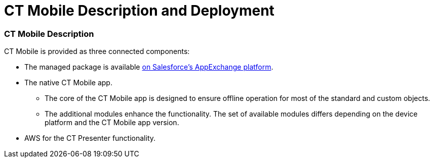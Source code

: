 = CT Mobile Description and Deployment

:toc: :toclevels: 3

[[h2_1981964373]]
=== CT Mobile Description

CT Mobile is provided as three connected components:​

* The managed package is available
https://appexchange.salesforce.com/appxListingDetail?listingId=a0N3000000B52vkEAB[on
Salesforce’s AppExchange platform].
* The native CT Mobile app.
** The core of the CT Mobile app is designed to ensure offline operation
for most of the standard and custom objects.
** The additional modules enhance the functionality. The set of
available modules differs depending on the device platform and the CT
Mobile app version.
* AWS for the CT Presenter functionality.

ifdef::kotlin[]

image:CT-Mobile-Architecture.png[]

[[h2__426184834]]
=== Deployment Steps

CT Mobile is deployed in the following order:

. xref:ct-mobile-description-and-deployment#h2_1760736937[Install
the CT Mobile package] in your Salesforce organization.
. xref:ct-mobile-description-and-deployment#h2_720612721[Integrate
the CT Mobile package] with the target system.
. xref:ct-mobile-description-and-deployment#h2_1575473858[Configure
the CT Mobile solution].
. xref:ct-mobile-description-and-deployment#h2__501372078[Install
the CT Mobile app] on your mobile device.
. xref:ct-mobile-description-and-deployment#h2_586849428[Log in to
the CT Mobile app] and
xref:ct-mobile-description-and-deployment#h2_1500017970[perform the
first synchronization].
. Set up desired integrations, for example, with CT Orders, CT Sign, CG
Cloud, etc.

To find out more about integrations, go
to xref:ct-mobile-os-comparison#h3_839939660[Other modules
availability] and xref:ct-mobile-os-comparison#h2__303479492[Integrations].

[[h2_1760736937]]
=== CT Mobile Package Installation

CT Mobile package is available for the following Salesforce editions:

* Enterprise
* Unlimited
* Force.com
* Developer
* Performance



CT Mobile is an add-on to Salesforce that is provided as an Appexchange
ISV product and allows users to work with Salesforce offline.

xref:installing-ct-mobile-package[Follow the guide] to install the
CT Mobile package. After installation,
xref:remote-site-settings[set up remote site settings].

[[h3__273727017]]
==== CT Mobile Package Description

[width="100%",cols="50%,50%",]
|===
a|
[[h4_1423918535]]
===== UI Tools

* xref:ct-mobile-control-panel[CT Mobile Control Panel]​ is a tool
to provide a clear and convenient UI for CT Mobile settings. It is based
on Angular and REST API. Since the , you can use
xref:ct-mobile-control-panel-new[CT Mobile Control Panel 2.0] with
more modern user interface and better performance.
* Application Editor​ is a tool to edit
xref:manual-creating-clm-presentation[CLM presentations]. For
xref:creating-plain-clm-presentation[plain CLM presentations],
the xref:plain-application-editor[Plain Application Editor] is in
use. It is located on Azure infrastructure
with [.apiobject]#Node.JS/Mongo DB.#
* **Geolocation Center**​ is the core functionality to work with
geolocation data. The administrator can view account geolocation,
activity geolocation, and activity record details, and geo-trace mobile
users in real-time in Salesforce.
* *Notification Center* is the core functionality for personal or mass
sending PUSH messages to mobile users.



[[h4__559203458]]
===== Salesforce Metadata

xref:metadata-archive#h2_1854953360[Salesforce metadata] is
responsible for the correct operation of CT Mobile workflows, lookup
filters, and dashboards in offline mode.

ifdef::andr[]

The CT Mobile app requests metadata using the
https://developer.salesforce.com/docs/atlas.en-us.api_meta.meta/api_meta/meta_intro.htm[Metadata
API] and other APIs with valid administrator credentials.

ifdef::ios,win,kotlin[]

The CT Mobile app requests metadata using the
https://developer.salesforce.com/docs/atlas.en-us.api_meta.meta/api_meta/meta_intro.htm[Metadata
API] and xref:metadata-checker#h2__1036043893[the metadata archive]
and other APIs.



[[h4_1504347972]]
===== Mobile App Settings

ifdef::andr,kotlin[]

xref:custom-settings[Custom settings and custom metadata types] are
used to store profile and list type settings for CT Mobile app
customization specified on the tabs of the CT Mobile Control Panel.

ifdef::ios,win[]

xref:custom-settings[Custom settings&#44; custom metadata types],
and the xref:ctm-settings[CTM Settings] object are used to store
profile and list type settings for CT Mobile app customization specified
on the tabs of the CT Mobile Control Panel.

[TIP] ==== Use the
xref:ct-mobile-control-panel-tools#h3__1658362952[Refresh CTM
Settings] button ==== to align consistency between CTM Settings and
Custom Settings in case of errors.



[[h4_789622594]]
===== Components

* Apex classes and xref:trigger-settings[triggers] are used for
managing CLM presentations and the content publishing routine.
* Visualforce and Lightning components for UI Tools.
* https://help.salesforce.com/articleView?id=sf.cl_about.htm&type=5[Custom
labels] to provide multilingual support.

a|
image:Managed-Package-Structure.png[]

|===

[[h2_720612721]]
=== Integration of CT Mobile with the Target System

The CT Mobile app is a solution that allows users to operate with the
target system data in offline mode. The target system is a client
Salesforce organization with the installed
https://help.customertimes.com/smart/project-ct-cpg/ct-cpg-solution[CT
CPG] or
https://help.customertimes.com/articles/project-ct-pharma/ct-pharma-solution[CT
Pharma] package.



To create a relationship between CT Mobile package components and a
client system:

* Fill out the
xref:ct-mobile-control-panel-general#h3__2141706831[Product Object
API Name] and
xref:ct-mobile-control-panel-general#h3_494016929[Reference Object
API Name] fields on *CT Mobile Control Panel: General*, or
xref:ct-mobile-control-panel-general-new#h4__351797814[Relate
Contact to Multiple Accounts by Junction Object] in *CT Mobile Control
Panel 2.0: General*.
* Create the lookup field to the required[.object]#Activity#
object on the xref:clm-applicationstats[Application Stats] object.
In the case of using several[.object]#Activity# objects, the
relationship field has to be created for each of them. A field with the
lookup type for the[.object]#Activity# object will be
automatically created for each[.object]#Activity# object
specified on the xref:ct-mobile-control-panel-calendar[CT Mobile
Control Panel: Calendar] (or
xref:ct-mobile-control-panel-activities-new[CT Mobile Control Panel
2.0: Activities]).
* Create the lookup field to the specified _Product_ object on the
xref:clm-application[Application] object.

ifdef::ios[][TIP] ==== CT mobile allows identifying
xref:system-label[the records created or edited in the CT Mobile
app]. ====

[[h2_1575473858]]
=== CT Mobile Solution Configuration

We kindly ask you to perform all customization
via xref:ct-mobile-control-panel[CT Mobile Control
Panel]/xref:ct-mobile-control-panel-new[CT Mobile Control Panel
2.0] and set up a separate profile for a user who configures the system.

* The user should have the _Modify All Data_ and _Modify Metadata
Through Metadata API Functions_ permission and access to all fields and
objects.
* Assign
the _xref:application-permission-settings.html#h2__1046081510[CT Mobile
Administrator]_ permission set that contains all required permissions
listed above and access to all required Apex classes for the correct
operation of the CT Mobile package and CT Mobile app.

Assign the _CT Mobile User_ permission set to all profiles of users who
will work with the CT Mobile app.



The CT Mobile solution provides offline record management and customized
screen forms for the CT Mobile app to simplify and upscale the field
sales force teams' work. In your Salesforce organization, you can:

Customize the xref:home-screen[Home Screen].

Add objects and modules to xref:app-menu[the main menu].

Specify available offline objects (refer to
xref:ct-mobile-control-panel-offline-objects[CT Mobile Control
Panel: Offline
Objects]/xref:ct-mobile-control-panel-offline-objects-new[CT Mobile
Control Panel 2.0: Offline Objects]),
xref:custom-related-lists[custom related lists],
xref:list-views[list views],
xref:managing-offline-objects#ManagingOfflineObjects-SOQLFilters[SOQL
filters], lookup filters, and
xref:actions[actions]. xref:person-accounts[Person
Accounts] are supported.

ifdef::ios[]

Specify screen forms, such as xref:compact-layout[compact layouts],
xref:mini-layouts[mini layouts], xref:mobile-layouts[mobile
layouts],
xref:fields-display-on-the-screen-of-the-mobile-application[custom
fields display], xref:custom-color-settings[custom color settings],
add xref:app-menu#h2__312093935[the custom icon for the main tab]
of the record screen, and
xref:renaming-menu-items-and-modules[rename menu items].

Configure CT Mobile workflows (refer to
xref:ct-mobile-control-panel-workflows[CT Mobile Control Panel:
Workflows] or xref:ct-mobile-control-panel-workflows-new[CT Mobile
Control Panel 2.0: Workflows]).

Configure sync options, such as xref:ct-mobile-replication[CT
Mobile Replication], xref:conflict-manager-control[Conflict
Manager], xref:online-records-fetching[online record fetching], and
quick record sync (refer
to xref:ct-mobile-control-panel-offline-objects#h3_202390671[CT
Mobile Control Panel: Offline Objects] or
xref:ct-mobile-control-panel-offline-objects-new#h4_202390671[CT
Mobile Control Panel 2.0: Offline Objects]).

Configure Geolocation Center and Notification Center.

ifdef::andr,kotlin,win[]

Specify screen forms, such as xref:compact-layout[compact layouts],
xref:mini-layouts[mini layouts], xref:mobile-layouts[mobile
layouts], and xref:custom-color-settings[custom color settings].

ifdef::kotlin[]

Configure xref:ct-mobile-replication-use-cases-and-steps[CT Mobile
Replication].

ifdef::ios,win[]

Implement xref:js-bridge-api[JS Bridge methods] in CLM
presentations and set up
xref:the-remote-detailing-functionality[the Remote Detailing
functionality].

ifdef::andr[]

Implement xref:js-bridge-api[JS Bridge methods] in CLM
presentations.

[[h2__501372078]]
=== CT Mobile App Installation

Before installation, read
xref:technical-requirements-for-devices-and-network[the technical
requirements]. To install the CT Mobile app, go to
xref:installing-the-ct-mobile-app[the article].

Contact the Customertimes team if you want to use the custom CT Mobile
build.

[[h3_2054069844]]
==== CT Mobile app description

[width="100%",cols="50%,50%",]
|===
a|

The core version consists of all main functionality and a set of modules
interacting with each other via the application interface.



[[h4__1887042366]]
===== Core and Modules

Go to xref:ct-mobile-os-comparison[CT Mobile OS Comparison] to view
the core functionalities and learn about the difference between the CT
Mobile app on iOS, Windows, or Android devices.

ifdef::ios[]

xref:home-screen[Status Indicator] suggests to a user to perform a
synchronization. Depending on the number of modified records, added
attachments or the date of the last synchronization, the color of the
indicator as well as the frequency of its flashing will change.

xref:sync-logs[Specify the logging level] for saving sync logs of
the CT Mobile app, which can be useful for the Customertimes Support
team in case of issues with the mobile app.

xref:application-settings[Application Settings] are intended to
manage additional functions and control individual options.

a|
image:App-Structure.png[]

a|
[[h4_1840437629]]
===== Customization

It is possible to implement a custom process with a code in the CT
Mobile app. For Enterprise clients, the following options are available:

* changing the code of the existing core functionalities or any modules,
provided in a standard CT Mobile package;
* implementing new functionalities and modules.

The custom builds can be released as public or corporate applications.

The customization impacts the maintainability and evolution of the
solution.

|
|===

[[h2_586849428]]
=== Logging in to the CT Mobile app

xref:logging-in[Log in to the CT Mobile app] using your Salesforce
credentials to a production environment, sandbox instance, or custom
domain.

ifdef::ios[]

CT Mobile is implemented with xref:oauth-2-0[OAuth 2.0] and
supports xref:logging-in-with-single-sign-on[Single Sign-On].

ifdef::kotlin,win[]

CT Mobile is implemented with the xref:oauth-2-0[OAuth
2.0] protocol.

For the full functionality of CT Mobile on devices, it is necessary to
allow CT Mobile access to certain data, e.g., geolocation data or access
to the device gallery.

[[h2_1500017970]]
=== Synchronization in the CT Mobile app

After the first logging in, perform the first synchronization to
download all data and metadata to the mobile device.

* The exchange of data between the CT Mobile app and Salesforce servers
is performed via Salesforce API with no intermediate proxies or
infrastructure. All data exchange is performed via 256-bit SSL connect,
TLS1.2
* All uploaded data is stored in separate temporary storage. The current
database will be replaced after the synchronization is complete to avoid
data discard if synchronization is interrupted.

To learn more about the sync process and sync modes, refer
to xref:synchronization[Synchronization].


